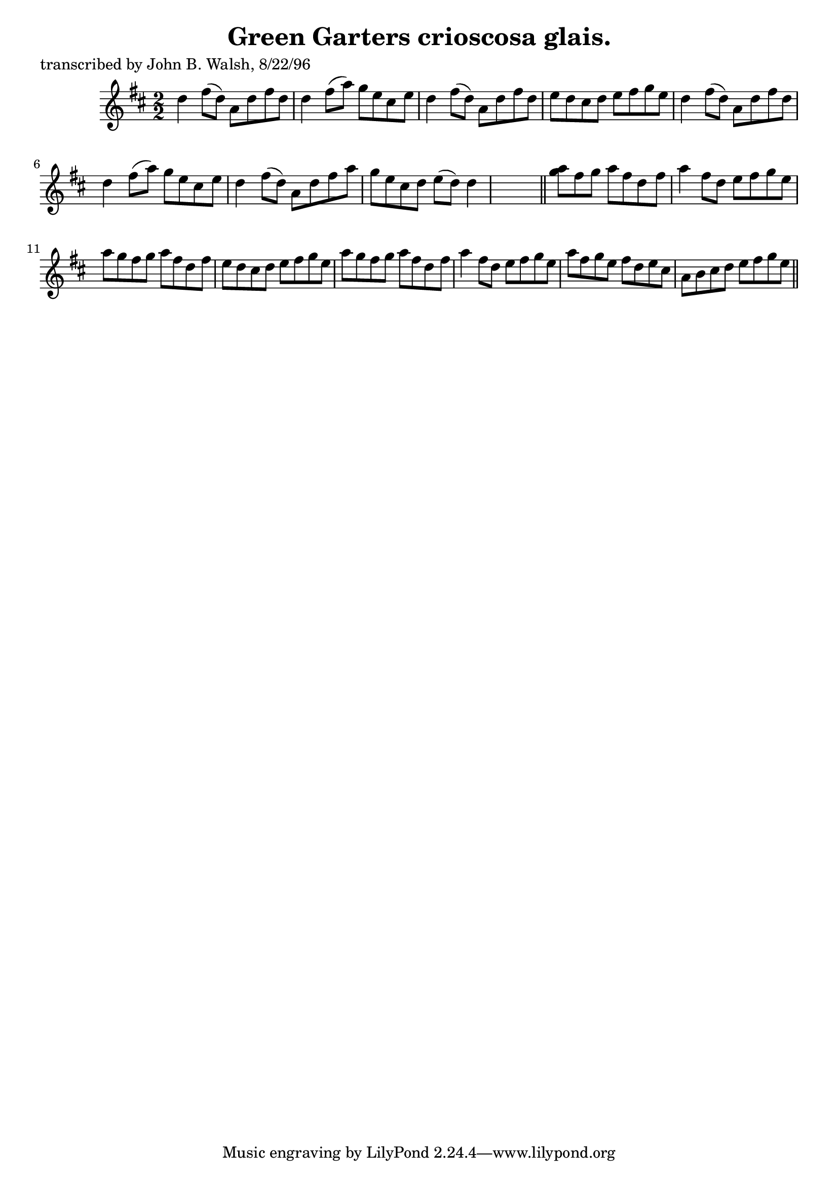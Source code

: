 
\version "2.16.2"
% automatically converted by musicxml2ly from xml/1478_jw.xml

%% additional definitions required by the score:
\language "english"


\header {
    poet = "transcribed by John B. Walsh, 8/22/96"
    encoder = "abc2xml version 63"
    encodingdate = "2015-01-25"
    title = "Green Garters
crioscosa glais."
    }

\layout {
    \context { \Score
        autoBeaming = ##f
        }
    }
PartPOneVoiceOne =  \relative d'' {
    \key d \major \numericTimeSignature\time 2/2 d4 fs8 ( [ d8 ) ] a8 [
    d8 fs8 d8 ] | % 2
    d4 fs8 ( [ a8 ) ] g8 [ e8 cs8 e8 ] | % 3
    d4 fs8 ( [ d8 ) ] a8 [ d8 fs8 d8 ] | % 4
    e8 [ d8 cs8 d8 ] e8 [ fs8 g8 e8 ] | % 5
    d4 fs8 ( [ d8 ) ] a8 [ d8 fs8 d8 ] | % 6
    d4 fs8 ( [ a8 ) ] g8 [ e8 cs8 e8 ] | % 7
    d4 fs8 ( [ d8 ) ] a8 [ d8 fs8 a8 ] | % 8
    g8 [ e8 cs8 d8 ] e8 ( [ d8 ) ] d4 s8 \bar "||"
    <a' g>8 [ fs8 g8 ] a8 [ fs8 d8 fs8 ] | \barNumberCheck #10
    a4 fs8 [ d8 ] e8 [ fs8 g8 e8 ] | % 11
    a8 [ g8 fs8 g8 ] a8 [ fs8 d8 fs8 ] | % 12
    e8 [ d8 cs8 d8 ] e8 [ fs8 g8 e8 ] | % 13
    a8 [ g8 fs8 g8 ] a8 [ fs8 d8 fs8 ] | % 14
    a4 fs8 [ d8 ] e8 [ fs8 g8 e8 ] | % 15
    a8 [ fs8 g8 e8 ] fs8 [ d8 e8 cs8 ] | % 16
    a8 [ b8 cs8 d8 ] e8 [ fs8 g8 e8 ] \bar "||"
    ^"D.C." }


% The score definition
\score {
    <<
        \new Staff <<
            \context Staff << 
                \context Voice = "PartPOneVoiceOne" { \PartPOneVoiceOne }
                >>
            >>
        
        >>
    \layout {}
    % To create MIDI output, uncomment the following line:
    %  \midi {}
    }

